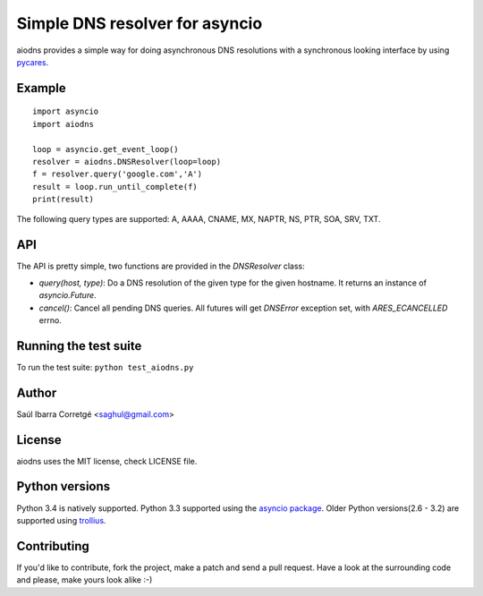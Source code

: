 ===============================
Simple DNS resolver for asyncio
===============================

.. image:: https://secure.travis-ci.org/saghul/aiodns.png?branch=master
    :target: http://travis-ci.org/saghul/aiodns

aiodns provides a simple way for doing asynchronous DNS resolutions
with a synchronous looking interface by using `pycares <https://github.com/saghul/pycares>`_.


Example
=======

::

    import asyncio
    import aiodns

    loop = asyncio.get_event_loop()
    resolver = aiodns.DNSResolver(loop=loop)
    f = resolver.query('google.com','A')
    result = loop.run_until_complete(f)
    print(result)


The following query types are supported: A, AAAA, CNAME, MX, NAPTR, NS, PTR, SOA, SRV, TXT.


API
===

The API is pretty simple, two functions are provided in the `DNSResolver` class:

* `query(host, type)`: Do a DNS resolution of the given type for the given hostname. It returns an
  instance of `asyncio.Future`.
* `cancel()`: Cancel all pending DNS queries. All futures will get `DNSError` exception set, with
  `ARES_ECANCELLED` errno.


Running the test suite
======================

To run the test suite: ``python test_aiodns.py``


Author
======

Saúl Ibarra Corretgé <saghul@gmail.com>


License
=======

aiodns uses the MIT license, check LICENSE file.


Python versions
===============

Python 3.4 is natively supported. Python 3.3 supported using the `asyncio package <https://pypi.python.org/pypi/asyncio>`_.
Older Python versions(2.6 - 3.2) are supported using `trollius <https://pypi.python.org/pypi/trollius>`_.


Contributing
============

If you'd like to contribute, fork the project, make a patch and send a pull
request. Have a look at the surrounding code and please, make yours look
alike :-)

